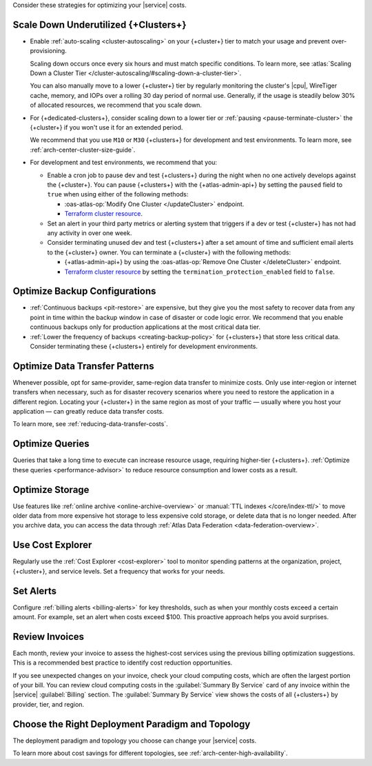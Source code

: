 Consider these strategies for optimizing your |service| costs.

Scale Down Underutilized {+Clusters+}
~~~~~~~~~~~~~~~~~~~~~~~~~~~~~~~~~~~~~

- Enable :ref:`auto-scaling <cluster-autoscaling>` on your {+cluster+}
  tier to match your usage and prevent over-provisioning.
  
  Scaling down occurs once every six hours and must match
  specific conditions. To learn more, see :atlas:`Scaling Down a Cluster Tier 
  </cluster-autoscaling/#scaling-down-a-cluster-tier>`.

  You can also manually move to a lower {+cluster+} tier by regularly
  monitoring the cluster's |cpu|, WireTiger cache, memory, and IOPs
  over a rolling 30 day period of normal use. Generally, if the usage
  is steadily below 30% of allocated resources, we recommend that you
  scale down. 

- For {+dedicated-clusters+}, consider scaling down 
  to a lower tier or :ref:`pausing <pause-terminate-cluster>` the {+cluster+} 
  if you won't use it for an extended period. 
  
  We recommend that you
  use ``M10`` or ``M30`` {+clusters+} for development and test environments. To learn more, see :ref:`arch-center-cluster-size-guide`.
  
- For development and test environments, we recommend that you:

  - Enable a cron job to
    pause dev and test {+clusters+} during the night when no one actively develops against the {+cluster+}. You can pause {+clusters+} with the
    {+atlas-admin-api+} by setting the ``paused`` field to ``true`` when
    using either of the following methods:
    
    - :oas-atlas-op:`Modify One Cluster </updateCluster>` endpoint.
    - `Terraform cluster resource <https://registry.terraform.io/providers/mongodb/mongodbatlas/latest/docs/resources/cluster#paused-2>`__.

  - Set an alert in your 
    third party metrics or alerting system that triggers if a dev or
    test {+cluster+} has not had any activity in over one week.

  - Consider terminating unused dev and test {+clusters+} after a 
    set amount of time and sufficient email alerts to the {+cluster+}
    owner. You can terminate a {+cluster+} with the following methods:

    - {+atlas-admin-api+} by using the :oas-atlas-op:`Remove One Cluster
      </deleteCluster>` endpoint.
    - `Terraform cluster resource
      <https://registry.terraform.io/providers/mongodb/mongodbatlas/latest/docs/resources/cluster#termination_protection_enabled-2>`__
      by setting the ``termination_protection_enabled`` field to ``false``.

Optimize Backup Configurations
~~~~~~~~~~~~~~~~~~~~~~~~~~~~~~~

- :ref:`Continuous backups <pit-restore>` are expensive, but they give
  you the most safety to recover data from any point in time within the
  backup window in case of disaster or code logic error. We recommend
  that you enable continuous backups only for production applications at
  the most critical data tier.

- :ref:`Lower the frequency of backups <creating-backup-policy>` for
  {+clusters+} that store less critical data. Consider terminating
  these {+clusters+} entirely for development environments.

Optimize Data Transfer Patterns
~~~~~~~~~~~~~~~~~~~~~~~~~~~~~~~~~

Whenever possible, opt for same-provider, same-region data transfer to
minimize costs. Only use inter-region or internet transfers when
necessary, such as for disaster recovery scenarios where you need to
restore the application in a different region. Locating your {+cluster+}
in the same region as most of your traffic — usually where you host your
application — can greatly reduce data transfer costs.

To learn more, see :ref:`reducing-data-transfer-costs`.

Optimize Queries
~~~~~~~~~~~~~~~~

Queries that take a long time to execute can increase resource usage, 
requiring higher-tier {+clusters+}. :ref:`Optimize these queries <performance-advisor>` 
to reduce resource consumption and lower costs as a result.

Optimize Storage
~~~~~~~~~~~~~~~~

Use features like :ref:`online archive <online-archive-overview>` 
or :manual:`TTL indexes </core/index-ttl/>` to move older data from more
expensive hot storage to less expensive cold storage, or delete data
that is no longer needed. After you archive data, you can access the
data through :ref:`Atlas Data Federation <data-federation-overview>`. 

Use Cost Explorer
~~~~~~~~~~~~~~~~~

Regularly use the :ref:`Cost Explorer <cost-explorer>` tool to monitor spending 
patterns at the organization, project, {+cluster+}, and service levels. Set a 
frequency that works for your needs.

Set Alerts
~~~~~~~~~~

Configure :ref:`billing alerts <billing-alerts>` for key thresholds, such as 
when your monthly costs exceed a certain amount.  For example, set an alert when 
costs exceed $100. This proactive approach helps you avoid surprises.

Review Invoices
~~~~~~~~~~~~~~~

Each month, review your invoice to assess the highest-cost services using the 
previous billing optimization suggestions. This is a recommended best practice 
to identify cost reduction opportunities.

If you see unexpected changes on your invoice, check your cloud
computing costs, which are often the largest portion of your bill. You
can review cloud computing costs in the :guilabel:`Summary By Service`
card of any invoice within the |service| :guilabel:`Billing` section.
The :guilabel:`Summary By Service` view shows the costs of all
{+clusters+} by provider, tier, and region.

Choose the Right Deployment Paradigm and Topology
~~~~~~~~~~~~~~~~~~~~~~~~~~~~~~~~~~~~~~~~~~~~~~~~~

The deployment paradigm and topology you choose can change your |service| costs.

To learn more about cost savings for different topologies, see :ref:`arch-center-high-availability`. 